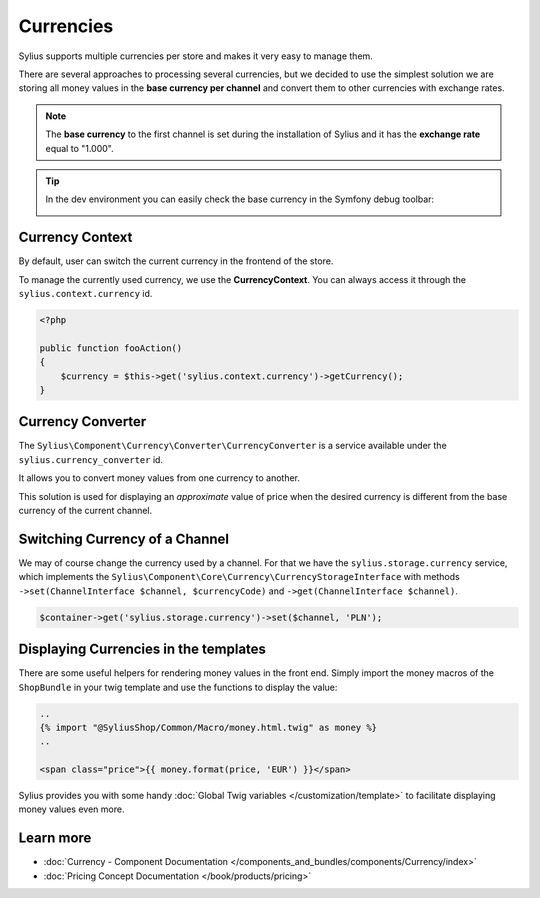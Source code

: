 .. index::
   single: Currencies

Currencies
==========

Sylius supports multiple currencies per store and makes it very easy to manage them.

There are several approaches to processing several currencies, but we decided to use the simplest solution
we are storing all money values in the **base currency per channel** and convert them to other currencies with exchange rates.

.. note::

    The **base currency** to the first channel is set during the installation of Sylius and it has the **exchange rate** equal to "1.000".

.. tip::

    In the dev environment you can easily check the base currency in the Symfony debug toolbar:

    .. image:: ../../_images/toolbar.png
        :align: center

Currency Context
----------------

By default, user can switch the current currency in the frontend of the store.

To manage the currently used currency, we use the **CurrencyContext**. You can always access it through the ``sylius.context.currency`` id.

.. code-block:: php

    <?php

    public function fooAction()
    {
        $currency = $this->get('sylius.context.currency')->getCurrency();
    }

Currency Converter
------------------

The ``Sylius\Component\Currency\Converter\CurrencyConverter`` is a service available under the ``sylius.currency_converter`` id.

It allows you to convert money values from one currency to another.

This solution is used for displaying an *approximate* value of price when the desired currency is different from the base currency of the current channel.

Switching Currency of a Channel
-------------------------------

We may of course change the currency used by a channel. For that we have the ``sylius.storage.currency`` service, which implements
the ``Sylius\Component\Core\Currency\CurrencyStorageInterface`` with methods
``->set(ChannelInterface $channel, $currencyCode)`` and ``->get(ChannelInterface $channel)``.

.. code-block:: php

    $container->get('sylius.storage.currency')->set($channel, 'PLN');

Displaying Currencies in the templates
--------------------------------------

There are some useful helpers for rendering money values in the front end.
Simply import the money macros of the ``ShopBundle`` in your twig template and use the functions to display the value:

.. code-block:: twig

    ..
    {% import "@SyliusShop/Common/Macro/money.html.twig" as money %}
    ..

    <span class="price">{{ money.format(price, 'EUR') }}</span>

Sylius provides you with some handy :doc:`Global Twig variables </customization/template>` to facilitate displaying money values even more.

Learn more
----------

* :doc:`Currency - Component Documentation </components_and_bundles/components/Currency/index>`
* :doc:`Pricing Concept Documentation </book/products/pricing>`
